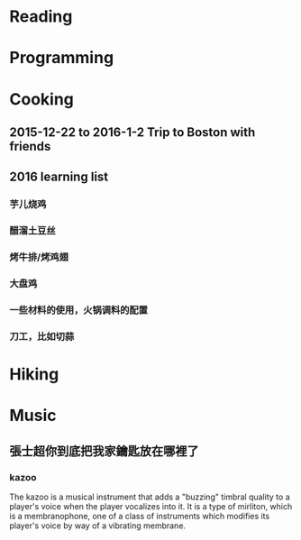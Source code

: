 * Reading
* Programming
* Cooking
** 2015-12-22 to 2016-1-2 Trip to Boston with friends
** 2016 learning list 
*** 芋儿烧鸡 
*** 醋溜土豆丝
*** 烤牛排/烤鸡翅
*** 大盘鸡
*** 一些材料的使用，火锅调料的配置
*** 刀工，比如切蒜
* Hiking
* Music
** 張士超你到底把我家鑰匙放在哪裡了
*** kazoo
The kazoo is a musical instrument that adds a "buzzing" timbral quality to a
player's voice when the player vocalizes into it. It is a type of mirliton,
which is a membranophone, one of a class of instruments which modifies its
player's voice by way of a vibrating membrane.
